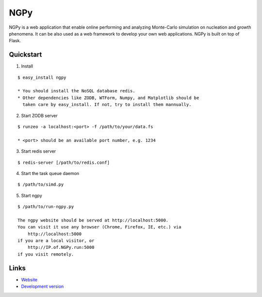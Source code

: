 NGPy
~~~~

NGPy is a web application that enable online performing and analyzing Monte-Carlo simulation on nucleation and growth phenomena. It can be also used as a web framework to develop your own web applications. NGPy is built on top of Flask.

Quickstart
``````````

1. Install

::

    $ easy_install ngpy

    * You should install the NoSQL database redis.
    * Other dependencies like ZODB, WTForm, Numpy, and Matplotlib should be
      taken care by easy_install. If not, try to install them mannually.

2. Start ZODB server

::

    $ runzeo -a localhost:<port> -f /path/to/your/data.fs

    * <port> should be an available port number, e.g. 1234

3. Start redis server

::

    $ redis-server [/path/to/redis.conf]

4. Start the task queue daemon

::

    $ /path/to/simd.py

5. Start ngpy

::

    $ /path/to/run-ngpy.py

    The ngpy website should be served at http://localhost:5000.
    You can visit it use any browser (Chrome, Firefox, IE, etc.) via
        http://localhost:5000
    if you are a local visitor, or
        http://IP.of.NGPy.run:5000 
    if you visit remotely.

Links
`````

* `Website <http://liuyxpp.bitbucket.org>`_
* `Development version <http://bitbucket.org/liuyxpp/ngpy/>`_

